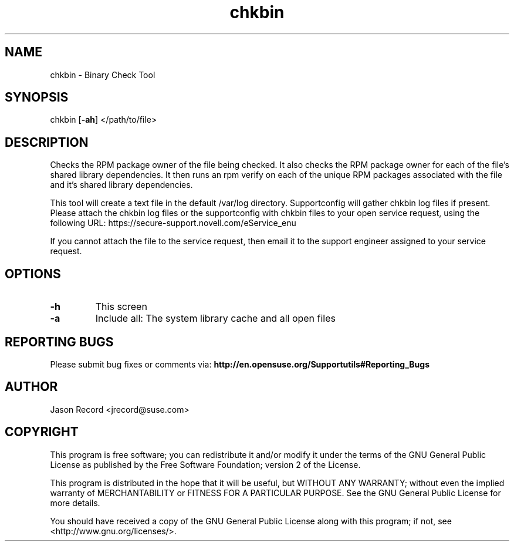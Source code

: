 .TH chkbin "8" "15 Jan 2010" "chkbin" "Support Utilities Manual"
.SH NAME
chkbin - Binary Check Tool
.SH SYNOPSIS
chkbin [\fB\-ah\fR] </path/to/file>
.SH DESCRIPTION
Checks the RPM package owner of the file being checked. It also checks the RPM package owner for each of the file's shared library dependencies. It then runs an rpm verify on each of the unique RPM packages associated with the file and it's shared library dependencies.

This tool will create a text file in the default /var/log directory. Supportconfig will gather chkbin log files if present. Please attach the chkbin log files or the supportconfig with chkbin files to your open service request, using the following URL: https://secure\-support.novell.com/eService_enu

If you cannot attach the file to the service request, then email it to the support engineer assigned to your service request.
.SH OPTIONS
.TP
\fB\-h\fR
This screen
.TP
\fB\-a\fR 
Include all: The system library cache and all open files
.SH REPORTING BUGS
Please submit bug fixes or comments via: 
.B http://en.opensuse.org/Supportutils#Reporting_Bugs
.SH AUTHOR
Jason Record <jrecord@suse.com>
.SH COPYRIGHT
This program is free software; you can redistribute it and/or modify
it under the terms of the GNU General Public License as published by
the Free Software Foundation; version 2 of the License.

This program is distributed in the hope that it will be useful,
but WITHOUT ANY WARRANTY; without even the implied warranty of
MERCHANTABILITY or FITNESS FOR A PARTICULAR PURPOSE.  See the
GNU General Public License for more details.

You should have received a copy of the GNU General Public License
along with this program; if not, see <http://www.gnu.org/licenses/>.
